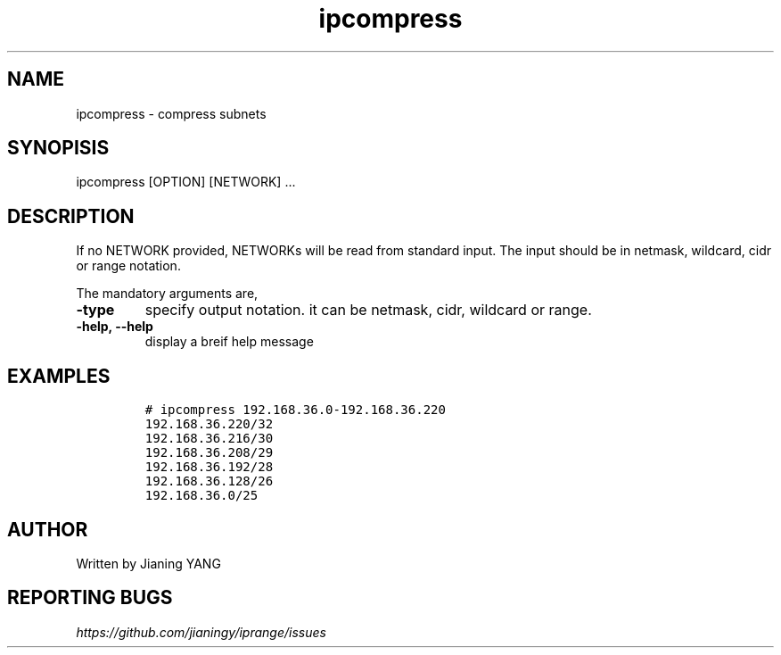 .TH "ipcompress" "1"

.SH "NAME"
.PP
ipcompress - compress subnets
.SH "SYNOPISIS"
.PP
ipcompress [OPTION] [NETWORK] ...
.SH "DESCRIPTION"
.PP
If no NETWORK provided, NETWORKs will be read from standard input. The
input should be in netmask, wildcard, cidr or range notation.

.PP
The mandatory arguments are,

.TP
\fB-type\fP
specify output notation. it can be netmask, cidr, wildcard
or range.
.TP
\fB-help, --help\fP
display a breif help message
.SH "EXAMPLES"
.RS
.nf
\fC# ipcompress 192.168.36.0-192.168.36.220
192.168.36.220/32
192.168.36.216/30
192.168.36.208/29
192.168.36.192/28
192.168.36.128/26
192.168.36.0/25
\fP
.fi
.RE
.SH "AUTHOR"
.PP
Written by Jianing YANG
.SH "REPORTING BUGS"
.PP
\fIhttps://github.com/jianingy/iprange/issues\fP
